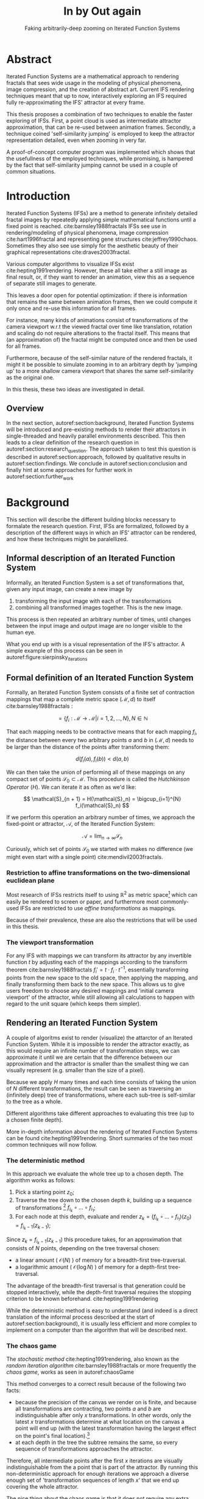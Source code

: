#+TITLE: \Huge In by Out again
#+SUBTITLE: Faking arbitrarily-deep zooming on Iterated Function Systems

#+BIND: org-latex-prefer-user-labels t

#+LATEX_HEADER: \setlength{\parindent}{1em}
#+LATEX_HEADER: \setlength{\parskip}{0.5em}
#+LATEX_HEADER: \usepackage[citestyle=alphabetic,bibstyle=alphabetic, hyperref=true, backref=true,maxcitenames=3,url=true,backend=biber,natbib=true] {biblatex}
#+LATEX_HEADER: \addbibresource{bibliography.bib}

#+LATEX_HEADER: \usepackage[a4paper, total={7in, 9in}]{geometry}

#+LATEX_HEADER: \usepackage[ruled, procnumbered]{algorithm2e}
#+LATEX_HEADER: \usepackage{listings}

# not emph
#+LATEX_HEADER: \SetArgSty{}

#+LATEX_HEADER: \usepackage[dvipsnames]{xcolor}
#+LATEX_HEADER: \usepackage{amssymb}
#+LATEX_HEADER: \usepackage{pifont}
#+LATEX_HEADER: \newcommand{\cmark}{\color{ForestGreen}\ding{52}}%
#+LATEX_HEADER: \newcommand{\xmark}{\color{Maroon}\ding{55}}%

#+LATEX_HEADER: \hypersetup{colorlinks=true}

#+LATEX_HEADER: \renewcommand{\sectionautorefname}{{\color{Black}\S}}
#+LATEX_HEADER: \renewcommand{\subsectionautorefname}{{\color{Black}\S\S}}
#+LATEX_HEADER: \renewcommand{\subsubsectionautorefname}{{\color{Black}\S\S\S}}
#+LATEX_HEADER: \renewcommand{\functionautorefname}{{\color{Black}\textbf{Function}}\color{Magenta}}
#+LATEX_HEADER: \renewcommand{\algorithmautorefname}{{\color{Black}\textbf{Algorithm}}\color{Magenta}}


#+LATEX_HEADER: \usepackage{subcaption}
#+LATEX_HEADER: \usepackage[shortlabels]{enumitem}

#+LATEX_HEADER: \usepackage{newfloat}
#+LATEX_HEADER: \DeclareFloatingEnvironment[fileext=lol, listname={List of Iterated Function System definitions}, name=IFS, placement=tbhp, within=section]{ifs}

#+LATEX_HEADER: \usepackage{wrapfig}
#+LATEX_HEADER: \usepackage{todonotes}

#+LATEX_HEADER: \usepackage{pifont,kantlipsum}
#+LATEX_HEADER: \newcommand*{\altasterism}{\vspace*{1em plus .5em minus .5em}\noindent\hspace*{\fill}\ding{104}\hspace*{\fill}}



#+LATEX_HEADER: \usepackage{rugscriptie}
#+LATEX_HEADER: \supervisor{dr. J. Kosinka}
#+LATEX_HEADER: \supervisor{G. J. Hettinga}
#+LATEX_HEADER: \date{August 2020}
#+LATEX_HEADER: \faculty{fwn} % Or feb, fgg, fgmw, fl, frg, frw, fw, umcg
#+LATEX_HEADER: \thesistype{Bachelors's thesis} % Will be printed unmodified

#+OPTIONS: toc:4

\listoftodos


* Abstract

Iterated Function Systems are a mathematical approach to rendering fractals that sees wide usage in the modeling of physical phenomena, 
image compression, and the creation of abstract art.
Current IFS rendering techniques meant that up to now, interactively exploring an IFS required fully re-approximating the IFS' attractor at every frame.

This thesis proposes a combination of two techniques to enable the faster exploring of IFSs.
First, a point cloud is used as intermediate attractor approximation, that can be re-used between animation frames.
Secondly, a technique coined 'self-similarity jumping' is employed to keep the attractor representation detailed, even when zooming in very far.

A proof-of-concept computer program was implemented which shows that the usefullness of the employed techniques, while promising, 
is hampered by the fact that self-similarity jumping cannot be used in a couple of common situations.

* Introduction

Iterated Function Systems (IFSs) are a method to generate infinitely detailed fractal images 
by repeatedly applying simple mathematical functions until a fixed point is reached. cite:barnsley1988fractals
IFSs see use in rendering/modeling of physical phenomena, image compression cite:hart1996fractal and representing gene structures cite:jeffrey1990chaos.
Sometimes they also see use simply for the aesthetic beauty of their graphical representations cite:draves2003fractal.

Various computer algorithms to visualize IFSs exist cite:hepting1991rendering.
However, these all take either a still image as final result, or, if they want to render an animation,
view this as a sequence of separate still images to generate.

This leaves a door open for potential optimization: if there is information that remains the same between animation frames, 
then we could compute it only once and re-use this information for all frames.

For instance, many kinds of animations consist of transformations of the camera viewport w.r.t the viewed fractal over time like translation, rotation and scaling do not require alterations to the fractal itself.
This means that (an approximation of) the fractal might be computed once and then be used for all frames.

Furthermore, because of the self-similar nature of the rendered fractals,
it might it be possible to simulate zooming in to an arbitrary depth by 'jumping up' to a more shallow camera viewport
that shares the same self-similarity as the original one.

In this thesis, these two ideas are investigated in detail.

** Overview

In the next section, autoref:section:background, Iterated Function Systems will be introduced and pre-existing methods to render their attractors in single-threaded and heavily parallel environments described.
This then leads to a clear definition of the research question in autoref:section:research_question.
The approach taken to test this question is described in autoref:section:approach, followed by qualitative results in autoref:section:findings.
We conclude in autoref:section:conclusion and finally hint at some approaches for further work in autoref:section:further_work


* Background
\label{section:background}

This section will describe the different building blocks necessary to formalate the research question.
First, IFSs are formalized, followed by a description of the different ways in which an IFS' attractor can be rendered, 
and how these techniques might be paralellized.

\pagebreak

** Informal description of an Iterated Function System
\begin{figure}
\centering
\includegraphics[width=\textwidth]{figures/sierpinsky_iterations}
\caption{The first six iterations of the Sierpi\'nsky triangle IFS (\autoref{ifs:sierpinsky}). 
The initial image is just the unit square. We then iteratively combine the results of transforming the current image using one of the three transformations. 
The letters indicate which (sequence of) transformation(s) resulted in this part of the image.
Dashed red lines are used for the first four iterations to indicate the self-similarity between the previous iteration and the current one extra clearly.
Even after a couple of iterations it can be seen that the shape of the original image does not matter for the shape of the attractor.}
\label{figure:sierpinsky_iterations}
\end{figure}


Informally, an Iterated Function System is a set of transformations that, given any input image, can create a new image by

1. transforming the input image with each of the transformations
2. combining all transformed images together. This is the new image.

This process is then repeated an arbitrary number of times, until changes between the input image and output image are no longer visible to the human eye.

What you end up with is a visual representation of the IFS's attractor.
A simple example of this process can be seen in autoref:figure:sierpinsky_iterations

\todo[inline]{Some examples of IFSs? (that are seen again later on in the thesis)}


** Formal definition of an Iterated Function System

Formally, an Iterated Function System consists of a finite set of contraction mappings that map a complete metric space $(\mathcal{M}, d)$ to itself cite:barnsley1988fractals :

$$ = \{ f_i : \mathcal{M} \rightarrow \mathcal{M} | i = 1, 2, \ldots, N \}, N \in \mathbb{N}$$

That each mapping needs to be contractive means that for each mapping $f_i$, the distance between every two arbitrary points $a$ and $b$ in $(\mathcal{M}, d)$ needs to be larger than the distance of the points after transforming them:

$$d(f_i(a), f_i(b)) < d(a, b)$$

We can then take the union of performing all of these mappings on any compact set of points $\mathcal{S}_0 \subset \mathcal{M}$. This procedure is called the /Hutchkinson Operator/ ($H$). 
We can iterate it as often as we'd like:

$$ \mathcal{S}_{n + 1} = H(\mathcal{S}_n) = \bigcup_{i=1}^{N} f_i(\mathcal{S}_n) $$

If we perform this operation an arbitrary number of times, we approach the fixed-point or attractor, $\mathcal{A}$, of the Iterated Function System:

$$\mathcal{A} = \lim_{n \rightarrow \infty} \mathcal{S}_n$$

Curiously, which set of points $\mathcal{S}_0$ we started with makes no difference (we might even start with a single point) cite:mendivil2003fractals.

*** Restriction to affine transformations on the two-dimensional euclidean plane 

Most research of IFSs restricts itself to using $\mathbb{R}^2$ as metric space[fn:euclidean] which can easily be rendered to screen or paper,
and furthermore most commonly-used IFSs are restricted to use /affine transformations/ as mappings.

Because of their prevalence, these are also the restrictions that will be used in this thesis.

*** The viewport transformation
\label{subsection:viewport_transformation}

For any IFS with mappings we can transform its attractor by any invertible function $t$ by adjusting each of the mappings according to the
transform theorem cite:barnsley1988fractals $f_i' = t \cdot f_i \cdot t^{-1}$, essentially transforming points from the new space to the old space, then applying the mapping, and finally transforming them back to the new space. 
This allows us to give users freedom to choose any desired mappings and 'initial camera viewport' of the attractor,
while still allowing all calculations to happen with regard to the unit square (which keeps them simpler).

[fn:euclidean] More formally, the two-dimensional Euclidean space: $\left(\mathbb{R}^2, d(p, q) = \sqrt{p - q)^2}\right)$.

** Rendering an Iterated Function System

A couple of algoritms exist to render (visualize) the attarctor of an Iterated Function System. 
While it is impossible to render the attractor exactly, as this would require an infinite number of transformation steps,
we can approximate it until we are certain that the difference between our approximation and the attractor is smaller than
the smallest thing we can visually represent (e.g. smaller than the size of a pixel).

Because we apply $H$ many times and each time consists of taking the union of $N$ different transformations,
the result can be seen as traversing an (infinitely deep) tree of transformations, 
where each sub-tree is self-similar to the tree as a whole.

Different algorithms take different approaches to evaluating this tree (up to a chosen finite depth).

More in-depth information about the rendering of Iterated Function Systems can be found cite:hepting1991rendering. 
Short summaries of the two most common techniques will now follow.

*** The deterministic method

In this approach we evaluate the whole tree up to a chosen depth. The algorithm works as follows:

1. Pick a starting point $z_0$;
2. Traverse the tree down to the chosen depth $k$, building up a sequence of transformations [fn:function_composition]
   $f_{i_k} \circ \ldots \circ f_{i_1}$;
3. For each node at this depth, evaluate and render $z_k = (f_{i_k} \circ \ldots \circ f_{i_1})(z_0) = f_{i_k-1}(z_{k-1})$;

Since $z_{k} = f_{i_k-1}(z_{k-1})$ this procedure takes, for an approximation that consists of $N$ points, depending on the tree traversal chosen:

- a linear amount ( $\mathcal{O}(N)$ ) of memory  for a breadth-first tree-traversal.
- a logarithmic amount ( $\mathcal{O}(\log{N})$ ) of memory for a depth-first tree-traversal.

The advantage of the breadth-first traversal is that generation could be stopped interactively,
while the depth-first traversal requires the stopping criterion to be known beforehand. cite:hepting1991rendering

While the deterministic method is easy to understand (and indeed is a direct translation of the informal process described at the start of autoref:section:background),
it is usually less efficient and more complex to implement on a computer than the algorithm that will be described next.

[fn:function_composition] $\circ$ stands for function composition: $(f \circ g)(x) = f(g(x))$. 
Be aware that when affine transformation functions are represented as matrices (e.g. $F$ and $G$), matrix multiplication is in the opposite order ($f \circ g \equiv G \cdot F$)

*** The chaos game
\label{subsection:chaos_game}

\begin{figure}
     \centering
     \begin{subfigure}[b]{0.4\textwidth}
         \centering
         \includegraphics[width=\textwidth]{figures/barnsley_1000000}
         \caption{1,000,000 points}
         \label{figure:barnsley_mil}
     \end{subfigure}
     \hfill
     \begin{subfigure}[b]{0.4\textwidth}
         \centering
         \includegraphics[width=\textwidth]{figures/barnsley_100000000}
         \caption{10,000,000}
         \label{figure:barnsley_ten_mil}
     \end{subfigure}
        \caption{The Barnsley Fern, rendered using the chaos game with different amounts of points.}
        \label{figure:barnsley_chaos_game_points}
\end{figure}


The /stochastic method/ cite:hepting1991rendering, also known as the /random iteration algorithm/ cite:barnsley1988fractals or more frequently the /chaos game/, works as seen in autoref:chaosGame

\begin{algorithm}[H]
\caption{the chaos game}
\label{chaosGame}
  $n$: the number of transformations the IFS consists of. \\
  $z$: a random point on the screen  \\
  \While{less than $N$ points plotted}{ 
    $i$: a random integer between $0$ and $n$.  \\
    $z = f_i(z)$  \\
    render($z$) except during the first $x$ iterations \\
  }

\end{algorithm}

This method converges to a correct result because of the following two facts:

- because the precision of the canvas we render on is finite, and because all transformations are contracting,
 two points $a$ and $b$ are indistinguishable after only $x$ transformations.
  In other words, only the latest $x$ transformations determine at what location on the canvas a point will end up (with the latest transformation having the largest effect on the point's final location).[fn:contraction]
- at each depth in the tree the subtree remains the same, so every sequence of transformations approaches the attractor.

Therefore, all intermediate points after the first $x$ iterations are visually indistinguishable from the a point that is part of the attractor.
By running this non-deterministic approach for enough iterations we approach a diverse enough set of 'transformation sequences of length $x$' that we end up covering the whole attractor.

The nice thing about the chaos game is that it does not require any extra memory (besides the point $z$).
Also, because it is so simple and little auxiliary memory is needed, it runs very efficiently on modern CPU architectures.

A disadvantage of the chaos game is that the result is by its very nature /non-deterministic/.
If not enough points are used, the result might end up 'grainy' and it is not predictable what part of the attractor will be covered (see autoref:figure:barnsley_chaos_game_points).


One further disadvantage the chaos game has, is that in its simplest form, all transformations have an equally likely chance to be used.
However, because some transformations might be (much) more contracting than others, this means that coverage of the attractor is not even,
which means that we need to use much more iterations than would be the case if we balance it out.

Therefore, most implementations of the chaos game allow (or require) the user to specify a /probability/ for each transformation.
All these probabilities together ought to sum up to 1.[fn:probabilities]

\altasterism

Because of its simplicity and computational efficiency, the chaos game is used more frequently than the deterministic method for practical implementations.
The chaos game is also easier to paralellize for Graphical Processor Units (GPUs), as will be outlined in the next subsection.

[fn:contraction] Methods for precisely determining the lower and upper bounds of IFS contraction for a particular IFS (and therefore the exact value of $x$) exist cite:hepting1991rendering, 
but are not relevant for this thesis.

[fn:probabilities] These probabilities are often fine-tuned by hand, although algorithms to determine balanced probabilities exist as well cite:hepting1991rendering.

** Paralellizing IFS rendering by using a Graphical Processor Unit

It is enticing to port IFS rendering to run on GPU-architecture because to produce a smooth image, often hundreds of millions of points are needed.

However, optimizing IFS rendering to run well on GPU-architectures is a bit of a challenge.

GPU shaders usually operate by running a check for every pixel on the final canvas, to determine its color.
For other fractals like the Mandelbrot- and Julia-sets, this is a natural fit since the construction of those fractals works exactly in that way.

For an IFS this does not work, as an IFS is created in the other direction. Points end up at some location on the canvas /only after transforming/ many times.
Attempts to go the other way fall flat, for instance because this would require to invert the IFS' mappings, but they are not guaranteed to be invertible.

Instead, General-Purpose GPU-techniques are used that are able to use the top-down approach.

*** The chaos game on the GPU
\label{subsection:chaos_game_gpu}

The deterministic method is difficult to paralellize on the GPU because of the extra memory that is required to keep track of the current position in the tree.
Coordinating which GPU thread would calculate which part of the tree and sharing results would be a hassle.

Instead, the chaos game is more frequently used because of its simplicity. It is paralellized in a straightforward way, by running the iteration process many times side-by-side (one per GPU thread),
and then combine the final results of all of these on a single canvas. cite:green2005gpu

*** The deterministic method on the GPU
\label{subsection:deterministic_gpu}

An exciting approach taken in cite:lawlor2012gpu uses the deterministic method instead:
by using the fast inverse square root operation, even unbounded (noncontracting) and nonlinear IFSs can be efficiently
evaluated using the deterministic method, programmed in normal GPU shaders that manipulate a couple of GPU textures.


* Research Question
\label{section:research_question}

In the last section, the construction of an IFS's attractor was formally defined, 
and different approaches of rendering it were outlined.

While many different approaches to IFS rendering exist, some of them quite efficient,
none of them re-uses information from rendering one image of the IFS for rendering another.

This leads us to the research question of this thesis:

**Is it possible, by re-using information between animation frames, to render animations of an Iterated Function System's attractor in which the camera zooms in, in real-time?**

* Approach
\label{section:approach}

To put this to the test, a simple software program was created which calculates the IFS' attractor only once,
and then allows a user to interactively zoom and pan the camera around to investigate different parts of the attractor.

** Design

The inspiration of the design is two-fold:

First, we use the insight that the (parallel) chaos game can be used to generate a /point cloud/, allowing us to re-use parts of the computation between animation frames
and thus render each frames faster.

Second, while a point cloud only allows /zooming in/ up to a particular depth before losing considerable detail, 
it is possible to detect when we are looking at a self-similar part of the attractor.
This allows us, in many situations, to replace the current camera viewport with a more /shallow/ one, keeping the amount of detail high.

*** Point clouds

The main inspiration for the re-usability approach is that we can modify the GPU-variant of the chaos game algorithm outlined in autoref:subsection:chaos_game_gpu
to render to a /point cloud/ instead of immediately to a canvas.
When we then move around the camera, we are able to re-use the points in the point cloud;
only where the points in the point cloud end up on screen exactly needs to be re-calculated, 
by transforming all of the points exactly once with the 'view transformation' 
(and culling all points outside of the viewport).

This is faster than re-evaluating the whole attractor using the chaos game at every frame which would require transforming all points /many/ times.

Formally, to render an attractor approximation consisting of $N$ points, 
running the whole chaos game each frame takes $2(N+x)$ transformations per frame. [fn:definitions] 
Running this on $p$ parallel threads has a time complexity of $\mathcal{O}(\frac{2(N+px)}{p})$.

Unoptimized, it takes $N$ transformations to render a precomputed point cloud to screen each frame (in parallel this corresponds to a time complexity of $\mathcal{O}(\frac{N}{p})$).
This does not seem very impressive since $\mathcal{O}(\frac{2(N+x)}{p}) \approx \mathcal{O}(\frac{2N}{p}) \approx \mathcal{O}(\frac{N}{p})$,
placing the two approaches in the same order of efficiency. However, it is possible to optimize point cloud-based rendering using the techniques outlined in the next section
to run in $\mathcal{O}(\frac{\log{N}}{p})$ instead, which is a big improvement.

[fn:transformation_composition] We transform each point twice: Once with the view transformation to render the current point to the canvas in relation to the camera,
and once with the randomly chosen mapping to transform the current point to the next point.
This is what gives rise to the factor $2$.
[fn:definitions] Using the definitions of autoref:subsection:chaos_game: $N$ is the total number of points we want to render in our attractor approximation, 
and $x$ is the minimum number of transformations we need to apply to any arbitrary point to make it visually indistinguishable from a point exactly on the attractor.

*** Potential point cloud-based optimizations
\label{subsection:point_cloud_optimizations}

The generation and rendering of point clouds is a quite well-understood problem cite:wimmer2006instant. point clouds see widespread use,
most commonly in 3D-graphics that originates from a '3D scanner' .

point clouds can be rendered in a reasonably efficient manner by storing them in a 'Bounding Volume Hierarchy',
for instance in a binary search tree that is ordered using the Morton space filling curve. cite:lauterbach2009construction
Storing the points of a point cloud in this way allows us to efficiently cull most uninteresting points (i.e. points that would end up outside of the current camera viewport),
which speeds up the rendering procedure tremendously.

However, while this problem is well-understood, the implementation is far from trivial cite:lauterbach2009construction.

*** Self-similarity jumping: 'Zooming In by Zooming Out'
\label{subsection:self_similarity}

\begin{figure}

\includegraphics[width=\textwidth]{figures/sierpinsky_jump}
\caption{An example of the self-similarity jumping technique. Pictured is the Sierpi\'nsky triangle IFS (autoref:ifs:sierpinsky).
The viewport (pictured in cyan) on the left can be transformed to the one on the right by applying the inverse mapping $f_1^{-1}$ to it.
The resulting viewport looks the same but contains more points.}
\label{figure:sierpinsky_jump}
\end{figure}

When using a point-cloud, we retain detail when zooming in up to a certain depth. In this way, a point cloud is more flexible than a 
static pixel canvas, which will already show rendering artefacts when zooming in slightly beyond its intended size.

Nonetheless, beyond a certain depth, the number of points of the point cloud that fall outside of the current camera viewport
(and thus are 'useless' for the quality of the rendered attractor) grows larger and larger.

However, it follows from the self-similar nature of the IFS that we might, in certain situations,
'secretly' zoom out to a shallower camera viewport of the point cloud that shows the same information of the attractor
as the original viewport, but containing more points of the point cloud.

This can be done by identifying a mapping that fully encompasses the current camera viewport, and then applying its inverse
to the viewport.
'Fully encompasses' here means that the unit square transformed by the mapping fully encompasses
the unit square transformed by the inverse of the camera viewport transformation [fn:fully_encompassing].

See autoref:figure:sierpinsky_jump for an example. 

The algorithm is specified in autoref:algorithm:self_similarity_jump_up and autoref:algorithm:self_similarity_jump_down.

\begin{algorithm}[H]
\caption{self-similarity jump-up}
\label{algorithm:self_similarity_jump_up}
  $n$: the number of transformations the IFS consists of. \\
  $v$: the current camera's viewport transformation. \\
  $s$: a stack of jumps made until now. \\
  \For{$i \leftarrow [0..n)$}{ 
    \If{is\_invertible($f_i$)  and inside($v^{-1}$, $f_i$) }{
      push($s$, $f_i$) \\
      $v = f_i^{-1}(v)$ \\
      break \\
    }
  }
\end{algorithm}

\begin{algorithm}[H]
\caption{self-similarity jump-down}
\label{algorithm:self_similarity_jump_down}
  $u$: the identity transformation \\
  $v$: the current camera's viewport transformation. \\
  $s$: a stack of jumps made until now. \\
  \If{not\_empty($s$) and outside($v^{-1}$, $u$) }{
    $f_i$ = pop($s$) \\
    $v = f_i(v)$ \\
  }
\end{algorithm}



[fn:fully_encompassing] A simple way to do this is to treat the unit square as a simple polygon,
and then transform all of its corner points. For the resulting two polygons, the 'even-odd rule' algorithm
cite:haines1994point
can be used to check whether all points of one polygon are inside the other. 

*** Coloring the rendering
\label{subsection:coloring}

The simplest way of rendering an IFS attractor simply renders points that are on the attractor a different colour
than the points that are not.

However, more visually pleasing methods use a /color map/ to e.g. indicate the density (the number of points ending up at a particular canvas location) of the attractor.
Yet more advanced methods cite:draves2003fractal keep track of a per-point colour, based on the sequence of transformations it has undergone.

It seems possible to combine these techinques with the 'self-similarity jumping', since we keep track of which mappings we've (inversely) applied to the camera viewport:
to determine the final colors of all points, all visible points need to be multiplied 
all points's colors need to be altered by the color-mutations that each of the inversely-applied mappings would apply.
Essentially, say we are viewing the lower left leaf of a fractal fern, whose mapping would make the contained points reddish. 
If we now 'jump up' (so we use points from virtually the whole fern), we have to alter all points so they get the same reddish hues.


** Implementation

\begin{figure}
  \centering
  \includegraphics[width=0.5\textwidth]{figures/program_execution}
  \caption{Overview of the proof-of-concept program's execution flow.}
\label{figure:program_flow}
\end{figure}

The program was implemented using the general-purpose programming language Haskell, 
in combination with the GPGPU library Accelerate cite:chakravarty2011accelerating.
This programming stack was chosen because Accelerate 
offers a statically-typed EDSL[fn:EDSL] to array-based GPGPU programming,
which is more high-level and less error-prone than writing shader code in e.g. CUDA or OpenCL directly.[fn:debugging]

The usage of Haskell as implementation language also allowed 
the easy construction of different subcomponents making up the program,
and testing each of these independently, being a pure functional language.

A general overviwe of the flow of the program can be seen in autoref:figure:program_flow.

*** Simplicity

To be able to complete the implementation within the time allotted for the thesis project,
the decision was made to keep the implementation as simple as possible.

This means that 

- the optimizations mentioned in autoref:subsection:point_cloud_optimizations were not implemented.
- points are rendered on screen using a simple binary mapping (if a pixel contains one or more points, it is white; otherwise black.)
  the more fancy coloring techniques outlined in autoref:subsection:coloring were not used.

This means that while the program cannot on its own fully answer the question of whether
this technique is fast enough for real-time usage in all circumstances,
it is able to answer the simpler question of whether the technique of using a point cloud
in combination with 'self-similarity jumping' is at all feasible.

*** Command-line options

The proof-of-concept program allows the customization of the following options

- `samples`: the number of points to use for the chaos game (defaults to 100,000,000)
- `paralellism`: the number of GPU-threads to split the number of samples across. (defaults to 2048)
- `seed`: a number to seed the random number generator with. If not provided, a different arbitrary seed will be used each time.
- `render\under{}width` and `render\under{}height` set the resolution of the program window that is displayed (defaults to $800 \times 800$).

*** `.ifs' file format

The configuration language 'Dhall' cite:gonzalez2019 was used to 
easily faciltate the specification of different IFSs.

The file structure allows one to indicate a list of affine transformations with associated chaos game probabilities,
as well as an 'initial camera viewport transformation'. autoref:subsection:viewport_transformation

Dhall allows the definition and re-use of variables, which can be useful
for numerical constants that are used in multiple transformations.[fn:floating_point]

An example file can be seen in autoref:listing:barnsley_fern_ifs_file .


\begin{lstlisting}[float, language=Haskell, frame=single, breaklines=true, basicstyle=\scriptsize\tt, captionpos=b, caption={barnsley\_fern.ifs, representing \autoref{ifs:barnsley_fern}}, label={listing:barnsley_fern_ifs_file}]
{ initialCamera =
  { a = 9.090909090909091e-2
  , b = 0.0
  , c = 0.0
  , d = -9.090909090909091e-2
  , e = 0.5
  , f = 1.0
  }
, transformations =
  [ { transformation = { a = 0.0, b = 0.0, c = 0.0, d = 0.16, e = 0.0, f = 0.0 }
    , probability = 1.0e-2
    }
  , { transformation = { a = 0.85, b = 4.0e-2, c = -4.0e-2, d = 0.85, e = 0.0, f = 1.6 }
    , probability = 0.85
    }
  , { transformation = { a = 0.2, b = -0.26, c = 0.23, d = 0.22, e = 0.0, f = 1.6 }
    , probability = 7.0e-2
    }
  , { transformation = { a = -0.15, b = 0.28, c = 0.26, d = 0.24, e = 0.0, f = 0.44 }
    , probability = 7.0e-2
    }
  ]
}

\end{lstlisting}

[fn:floating_point] Unfortunately, Dhall explicitly does not allow floating-point arithmetic.
As such, one still needs to write e.g. $1/3$ as $0.3333333333333333$.

*** Rendering
The program computes the point cloud once, on startup, and then re-renders the image that is shown in the program window
every time the user changes the camera viewport.

Rendering is done by iterating (in parallel) over all points in the point cloud and filling a two-dimensional histogram with the same dimensions
as the canvas with numbers. 
This histogram is then used to draw the attractor (any non-empty pixel is colored white and the rest black).

More sophisticated rendering techniques are possible (see autoref:subsection:coloring), 
but not implemented in the program.

*** Changing the camera viewport
Changing the camera viewport can be done by either zooming in or out using the scrollwheel,
or dragging with the mouse to translate the camera viewport.

The camera's view transformation itself is stored as a transformation matrix relative to the unit square.

*** Manually performing 'self-similarity jumping'

While the program is running, a user can go back to a more shallow view by pressing `+`[fn:plus], and then when inside one or multiple shallower views,
`-` can be pressed to undo the last jump.

Care is taken to only allow the jump up if the current camera viewport is fully contained within one mapping's region.

That this process is kept manual was intentional, because it allows the user to more easily compare how
the representation looks with and without the jumping, and allows for a full exploration of the circumstances
in which a jump up is and is not actually correct (see autoref:subsection:jumping_restrictions).

[fn:plus] Strictly speaking, by pressing the `=` key; pressing SHIFT is not necessary.
*** Rendering 'guides'

To make it easier to see how an IFS is constructed, as well as easier for a user to orient themselves when
testing the 'self-similarity jumping', it is possible to toggle the rendering of 'guides' by pressing the `g` key.
Similarly, the rendering of points can be toggled by pressing the `p` key (allowing one to see the guides more clearly, when desired).

These 'guides' are the unit squre, after undergoing a sequence of zero, one, two etc. mappings of the IFS.
Different colours are used for guides at different sequence-depths.

\begin{figure}
     \centering
     \begin{subfigure}[b]{0.3\textwidth}
         \centering
         \includegraphics[width=\textwidth]{figures/barnsley_points}
         \caption{only points}
         \label{figure:barnsley_guides}
     \end{subfigure}
     \hfill
     \begin{subfigure}[b]{0.3\textwidth}
         \centering
         \includegraphics[width=\textwidth]{figures/barnsley_guides_and_points}
         \caption{guides and points}
         \label{figure:barnsley_guides_and_points}
     \end{subfigure}
     \hfill
     \begin{subfigure}[b]{0.3\textwidth}
         \centering
         \includegraphics[width=\textwidth]{figures/barnsley_guides}
         \caption{only guides}
         \label{figure:barnsley_guides}
     \end{subfigure}
        \caption{The Barnsley Fern (\autoref{ifs:barnsley_fern}) rendered by the program in different ways.}
        \label{figure:barnsley_guides_vs_points}
\end{figure}

[fn:EDSL] Embedded Domain-Specific Language.
[fn:debugging] Instead of being presented with a black screen when a programming mistake is made, 
Accelerate presents errors at compile-time in many cases. Furthermore, Accelerate features a
single-threaded reference implementation that runs on the CPU that can be used to sanity-check the behaviour of code.

* Findings
\label{section:findings}

** Restrictions on replacing the view with a more shallow view
\label{subsection:jumping_restrictions}

From experimentation with the program it turns out that there are two common situations
in which the technique of replacing the camera viewport with a more shallow camera viewport that is outlined in autoref:subsection:self_similarity cannot be used.

**** Borders between transformations

It is rather common to zoom in on the borders between transformations, as this is often
where interesting visual details of the IFS might appear.

However, autoref:algorithm:self_similarity_jump_up is not able to handle borders between transformations,
thus making it useless in these scenarios.

An example can be seen in figure autoref:figure:sierpinsky_transformation_borders

\begin{figure}
\centering
\includegraphics[width=0.3\textwidth]{figures/sierpinsky_transformation_borders}
\caption{In this example the camera viewport (indicated in cyan) overlaps both $f_1$ and $f_2$ of \autoref{ifs:sierpinsky} partially. This case is not handled by \autoref{algorithm:self_similarity_jump_up}. }
\label{figure:sierpinsky_transformation_borders}
\end{figure}

**** Overlapping subtransformations

\begin{figure}
     \centering
     \begin{subfigure}[b]{\textwidth}
         \centering
         \includegraphics[width=\textwidth]{figures/barnsley_colored_jump1}
         \caption{Since the camera viewport only sees points of $f_2$, the jump up is proper.}
         \label{figure:barnsley_jump_a}
     \end{subfigure}
     \hfill
     \begin{subfigure}[b]{\textwidth}
         \centering
         \includegraphics[width=\textwidth]{figures/barnsley_colored_jump2}
         \caption{Since the camera viewport sees both points of $f_2$ and $f_3$, the jump is incorrect. Note the leaf in the lower left missing after the jump.}
         \label{figure:barnsley_jump_b}
     \end{subfigure}
        \caption{Problems when jumping up on \autoref{ifs:barnsley_fern}. Camera viewport indicated as white dashed polygon.
Points colored based on their latest mapping. }
        \label{figure:barnsley_jump}
\end{figure}



A more shallow view of the attractor only shows the same as a deeper view when
there are no points transformed by another mapping that end up in the deeper view.

When there are points from another mapping in the current view, 
going to a more shallow view will make points 'disappear' from the perspective of the user.
In practice, this means that for many IFSs there are large regions in which the technique cannot be used at all.

Simple IFSs like the Sierpi\'nsky Triangle (autoref:ifs:sierpinsky), in which transformations
do not overlap, do not exhibit this problem. 
Slightly more complicated IFSs like the Dragon Curve[REF] or the Barnsly Fern[REF] however do.
See autoref:figure:dragon_curve_overlaps for an graphical explanation.

This case is annoyingly common and there is no clear solution to alleviate this restriction.
What is more, it is not simple to check whether we are currently in a region that exhibits the problem,
as this would require evaluating the IFS itself.

It is possible to take a rough 'upper bound' estimate of the disallowed regions by keeping track, 
per mapping, where the unit square would end up after a couple of mappings with this mapping as last (i.e. most significant) one.


\begin{figure}
     \centering
     \begin{subfigure}[b]{0.4\textwidth}
         \centering
         \includegraphics[width=\textwidth]{figures/dragon_curve_a}
         \caption{The unit square (indicated in white) transformed by the two mappings of $D$ (indicated in green)}
         \label{figure:dragon_curve_a}
     \end{subfigure}
     \hfill
     \begin{subfigure}[b]{0.4\textwidth}
         \centering
         \includegraphics[width=\textwidth]{figures/dragon_curve_b}
         \caption{The first of the two mappings, transformed one more time by the mappings of $D$ (indicated in red)}
         \label{figure:dragon_curve_b}
     \end{subfigure}
     \hfill
     \begin{subfigure}[b]{0.4\textwidth}
         \centering
         \includegraphics[width=\textwidth]{figures/dragon_curve_c}
         \caption{The second of the two mappings, transformed one more time by the mappings of $D$ (indicated in blue)}
         \label{figure:dragon_curve_c}
     \end{subfigure}
     \hfill
     \begin{subfigure}[b]{0.4\textwidth}
         \centering
         \includegraphics[width=\textwidth]{figures/dragon_curve_d}
         \caption{The region in which (b) and (c) overlap (indicated in magenta)}
         \label{figure:dragon_curve_d}
     \end{subfigure}
        \caption{Showing the first couple of iterations of rendering the attractor of the dragon curve IFS $D$ (\autoref{ifs:dragon_curve}), and the regions in which (sequences of) transformations overlap.}
        \label{figure:dragon_curve_overlaps}
\end{figure}


** Memory Usage

Point clouds take up a lot of data on the GPU. To render a fractal at reasonable detail, 
hundreds of millions if not billions of points are necessary (depending on the particular IFS).

A reasonable way to store a point cloud is by using for each 2D-point, 32 bits for each coordinate, thus fitting the pair in exactly one machine word of 64-bit systems.
Stored this way, a point cloud of 100,000,000 points requires 0.596 GiB of GPU memory,
and 1,000,000,000 points requires 5.96 GiB.
For current generation GPUs[fn:GPU2020], this often is more memory than available.

[fn:GPU2020] At the time of writing, high-end consumer GPUs contain somewhere between 2 and 24 GiB of available memory. cite:ign2020topgpus

* Conclusion
\label{section:conclusion}

A program was implemented which has shown that there is /some/ merit to rendering an IFS' attractor using a point-cloud as re-usable intermediate structure.
However, the self-similarity detection method that was proposed turns out to be unusable in common cases.
Furthermore, self-similarity 'jumps' make more sophisticated rendering techniques difficult if not impossible to use.

As long as these two problems remain unsolved, the proposed technique can only be considered impractical.

* Further Work
\label{section:further_work}

It is our hope that a more sophisticated way of detecting self-similarity might be found,
which would make 'self-similarity jumping' more practical.

Besides this, while we have shown in a proof-of-concept program that it is possible to render an IFS using a point cloud
with a reasonable speed, there are many optimizations that could be made to make the program run faster (potentially even in real-time),
most notably the rendering optimizations listed in autoref:subsection:point_cloud_optimizations

Another venue that could be explored is the rendering of an IFS' attractor at multiple 'levels of detail':
It might be possible to create more detailed local versions of the point cloud (based on the points of the less detailed point cloud) when the user
zooms in on a particular region, on demand.

Finally it is worth noting that as mentioned in autoref:subsection:deterministic_gpu, cite:lawlor2012gpu already presents an efficient way to render a large set of IFSs using a very different approach, 
which might be worthwhile to explore further.

\pagebreak
\printbibliography
\clearpage

\appendix

* IFSs used

This appendix lists the mapping functions of the IFSs that were used throughout this thesis.

\begin{ifs}
$$ 
\begin{aligned}
f_1(x, y) &= \begin{bmatrix} \frac{1}{2} & 0 \\ 0 & \frac{1}{2} \end{bmatrix} & \begin{bmatrix} x \\ y \end{bmatrix} & , &p_1 = \frac{1}{3} \\
f_2(x, y) &= \begin{bmatrix} \frac{1}{2} & 0 \\ 0 & \frac{1}{2} \end{bmatrix} & \begin{bmatrix} x \\ y \end{bmatrix} &+ \begin{bmatrix} \frac{1}{2} \\ 0 \end{bmatrix} , &p_2 = \frac{1}{3} \\
f_3(x, y) &= \begin{bmatrix} \frac{1}{2} & 0 \\ 0 & \frac{1}{2} \end{bmatrix} & \begin{bmatrix} x \\ y \end{bmatrix} &+ \begin{bmatrix} \frac{1}{4} \\ \frac{\sqrt{3}}{4} \end{bmatrix} , &p_3 = \frac{1}{3} \\
\end{aligned}
$$

\caption{the Sierpi\'nsky triangle}
\label{ifs:sierpinsky}
\end{ifs}

\begin{ifs}
$$ 
\begin{aligned}
f_1(x,y) &= \frac{1}{\sqrt{2}}\begin{bmatrix} \cos 45^\circ & -\sin 45^\circ \\ \sin 45^\circ & \cos 45^\circ \end{bmatrix} & \begin{bmatrix} x \\ y \end{bmatrix} & , &p_1 = \frac{1}{2} \\
f_2(x,y) &= \frac{1}{\sqrt{2}}\begin{bmatrix} \cos 135^\circ & -\sin 135^\circ \\ \sin 135^\circ & \cos 135^\circ \end{bmatrix} & \begin{bmatrix} x \\ y \end{bmatrix} &+ \begin{bmatrix} 1 \\ 0 \end{bmatrix} , &p_2 = \frac{1}{2} \\
\end{aligned}
$$

\caption{the Heighway Dragon Curve}
\label{ifs:dragon_curve}
\end{ifs}

\begin{ifs}
$$ 
\begin{aligned}
f_1(x,y) &= \begin{bmatrix} \ 0.00 & \ 0.00 \ \\ 0.00 & \ 0.16 \end{bmatrix}  & \begin{bmatrix} \ x \\ y \end{bmatrix} & , &p_1 = 0.01 \\
f_2(x,y) &= \begin{bmatrix} \ 0.85 & \ 0.04 \ \\ -0.04 & \ 0.85 \end{bmatrix} & \begin{bmatrix} \ x \\ y \end{bmatrix} &+ \begin{bmatrix} \ 0.00 \\ 1.60 \end{bmatrix} , &p_2 = 0.85 \\
f_3(x,y) &= \begin{bmatrix} \ 0.20 & \ -0.26 \ \\ 0.23 & \ 0.22 \end{bmatrix} & \begin{bmatrix} \ x \\ y \end{bmatrix} &+ \begin{bmatrix} \ 0.00 \\ 1.60 \end{bmatrix} , &p_3 = 0.07 \\
f_4(x,y) &= \begin{bmatrix} \ -0.15 & \ 0.28 \ \\ 0.26 & \ 0.24 \end{bmatrix} & \begin{bmatrix} \ x \\ y \end{bmatrix} &+ \begin{bmatrix} \ 0.00 \\ 0.44 \end{bmatrix} , &p_4 = 0.07 \\
camera(x, y) &= \begin{bmatrix} 0.09 & \ 0.00 \\ 0.00 & \ -0.09 \end{bmatrix} & \begin{bmatrix} \ x \\ y \end{bmatrix} &+ \begin{bmatrix} \ 0.50 \\ 1.00 \end{bmatrix} \\
\end{aligned}
$$
\caption{the Barnsley Fern}
\label{ifs:barnsley_fern}
\end{ifs}

